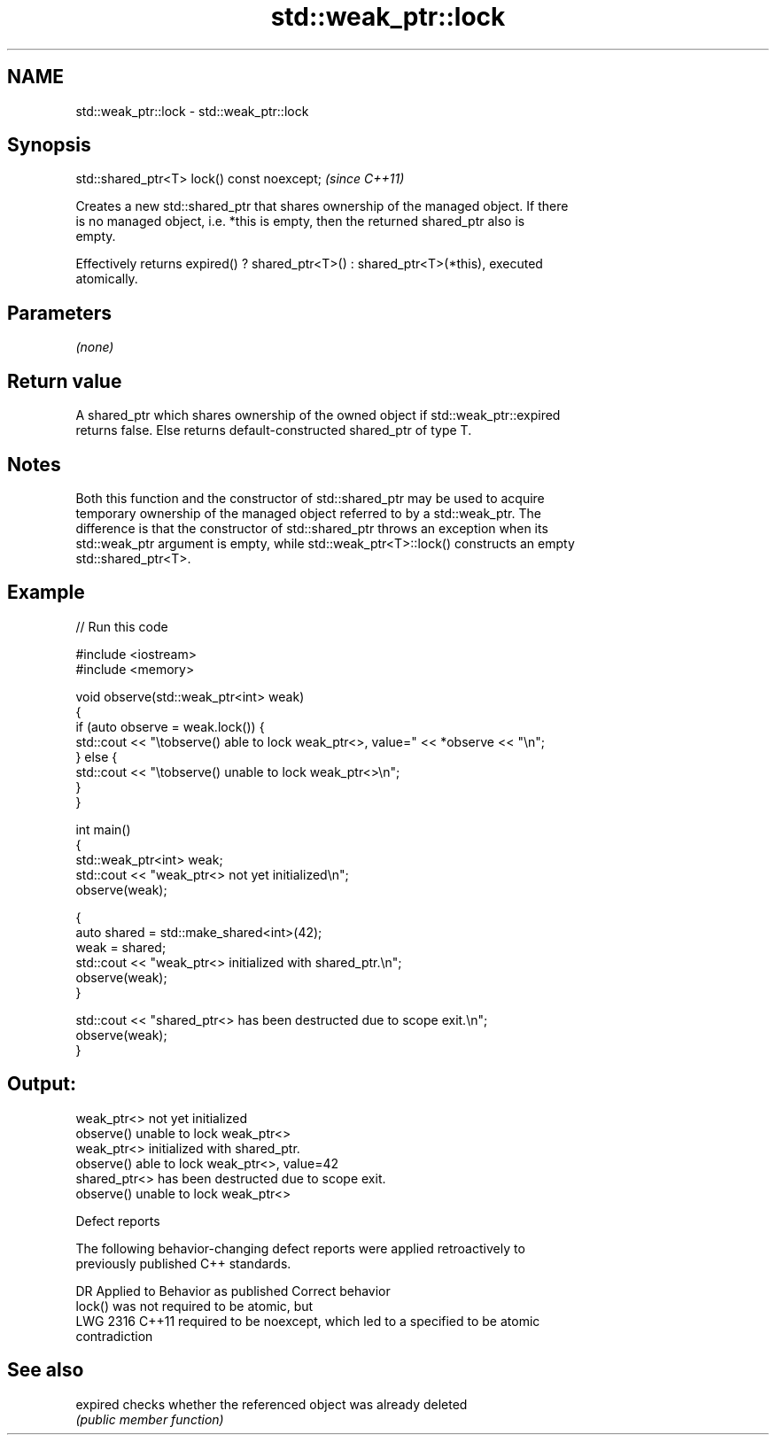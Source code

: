.TH std::weak_ptr::lock 3 "2020.11.17" "http://cppreference.com" "C++ Standard Libary"
.SH NAME
std::weak_ptr::lock \- std::weak_ptr::lock

.SH Synopsis
   std::shared_ptr<T> lock() const noexcept;  \fI(since C++11)\fP

   Creates a new std::shared_ptr that shares ownership of the managed object. If there
   is no managed object, i.e. *this is empty, then the returned shared_ptr also is
   empty.

   Effectively returns expired() ? shared_ptr<T>() : shared_ptr<T>(*this), executed
   atomically.

.SH Parameters

   \fI(none)\fP

.SH Return value

   A shared_ptr which shares ownership of the owned object if std::weak_ptr::expired
   returns false. Else returns default-constructed shared_ptr of type T.

.SH Notes

   Both this function and the constructor of std::shared_ptr may be used to acquire
   temporary ownership of the managed object referred to by a std::weak_ptr. The
   difference is that the constructor of std::shared_ptr throws an exception when its
   std::weak_ptr argument is empty, while std::weak_ptr<T>::lock() constructs an empty
   std::shared_ptr<T>.

.SH Example

   
// Run this code

 #include <iostream>
 #include <memory>
  
 void observe(std::weak_ptr<int> weak)
 {
     if (auto observe = weak.lock()) {
         std::cout << "\\tobserve() able to lock weak_ptr<>, value=" << *observe << "\\n";
     } else {
         std::cout << "\\tobserve() unable to lock weak_ptr<>\\n";
     }
 }
  
 int main()
 {
     std::weak_ptr<int> weak;
     std::cout << "weak_ptr<> not yet initialized\\n";
     observe(weak);
  
     {
         auto shared = std::make_shared<int>(42);
         weak = shared;
         std::cout << "weak_ptr<> initialized with shared_ptr.\\n";
         observe(weak);
     }
  
     std::cout << "shared_ptr<> has been destructed due to scope exit.\\n";
     observe(weak);
 }

.SH Output:

 weak_ptr<> not yet initialized
         observe() unable to lock weak_ptr<>
 weak_ptr<> initialized with shared_ptr.
         observe() able to lock weak_ptr<>, value=42
 shared_ptr<> has been destructed due to scope exit.
         observe() unable to lock weak_ptr<>

   Defect reports

   The following behavior-changing defect reports were applied retroactively to
   previously published C++ standards.

      DR    Applied to           Behavior as published              Correct behavior
                       lock() was not required to be atomic, but
   LWG 2316 C++11      required to be noexcept, which led to a   specified to be atomic
                       contradiction

.SH See also

   expired checks whether the referenced object was already deleted
           \fI(public member function)\fP 
